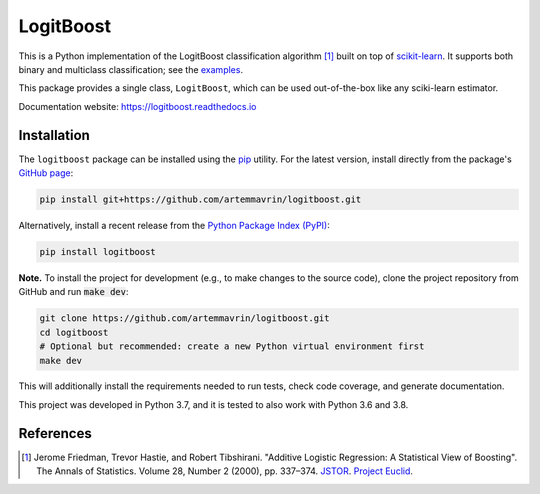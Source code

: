==========
LogitBoost
==========

.. image:: https://img.shields.io/pypi/pyversions/logitboost.svg
    :target: https://pypi.org/project/logitboost/
    :alt: Python Version

.. image:: https://img.shields.io/pypi/v/logitboost.svg
    :target: https://pypi.org/project/logitboost/
    :alt: PyPI Package Version

.. image:: https://img.shields.io/github/last-commit/artemmavrin/logitboost/master
    :target: https://github.com/artemmavrin/logitboost
    :alt: Last Commit

.. image:: https://github.com/artemmavrin/logitboost/workflows/LogitBoost%20Python%20package/badge.svg
    :target: https://github.com/artemmavrin/logitboost/actions?query=workflow%3A%22LogitBoost+Python+package%22
    :alt: Build Status

.. image:: https://codecov.io/gh/artemmavrin/logitboost/branch/master/graph/badge.svg
    :target: https://codecov.io/gh/artemmavrin/logitboost
    :alt: Code Coverage

.. image:: https://readthedocs.org/projects/logitboost/badge/?version=latest
    :target: https://logitboost.readthedocs.io/?badge=latest
    :alt: Documentation Status

.. image:: https://img.shields.io/github/license/artemmavrin/logitboost.svg
    :target: https://github.com/artemmavrin/logitboost/blob/master/LICENSE
    :alt: GitHub License

This is a Python implementation of the LogitBoost classification algorithm [1]_
built on top of `scikit-learn <http://scikit-learn.org>`__.
It supports both binary and multiclass classification; see the
`examples <https://logitboost.readthedocs.io/examples/index.html>`__.

This package provides a single class, ``LogitBoost``, which can be used
out-of-the-box like any sciki-learn estimator.

Documentation website: https://logitboost.readthedocs.io

Installation
------------

The ``logitboost`` package can be installed using the
`pip <https://pip.pypa.io/en/stable/>`__ utility. For the latest version,
install directly from the package's
`GitHub page <https://github.com/artemmavrin/logitboost>`__:

.. code-block:: bash

    pip install git+https://github.com/artemmavrin/logitboost.git

Alternatively, install a recent release from the
`Python Package Index (PyPI) <https://pypi.org/project/logitboost>`__:

.. code-block:: bash

    pip install logitboost

**Note.** To install the project for development (e.g., to make changes to the
source code), clone the project repository from GitHub and run :code:`make dev`:

.. code-block:: bash

    git clone https://github.com/artemmavrin/logitboost.git
    cd logitboost
    # Optional but recommended: create a new Python virtual environment first
    make dev

This will additionally install the requirements needed to run tests, check code
coverage, and generate documentation.

This project was developed in Python 3.7, and it is tested to also work with
Python 3.6 and 3.8.

References
----------
.. [1] Jerome Friedman, Trevor Hastie, and Robert Tibshirani. "Additive Logistic
    Regression: A Statistical View of Boosting". The Annals of Statistics.
    Volume 28, Number 2 (2000), pp. 337–374.
    `JSTOR <https://www.jstor.org/stable/2674028>`__.
    `Project Euclid <https://projecteuclid.org/euclid.aos/1016218223>`__.
